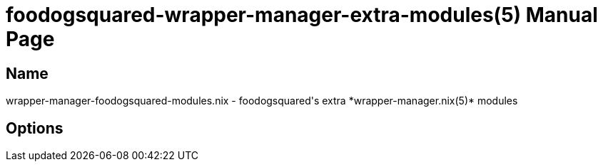 = foodogsquared-wrapper-manager-extra-modules(5)
:doctype: manpage
:mantitle: FDS-WRAPPER-MANAGER-MODULES.NIX(5)
:manmanual: foodogsquared's wrapper-manager extra module
:mansource: foodogsquared's wrapper-manager extra module


== Name

wrapper-manager-foodogsquared-modules.nix - foodogsquared's extra *wrapper-manager.nix(5)* modules

== Options

